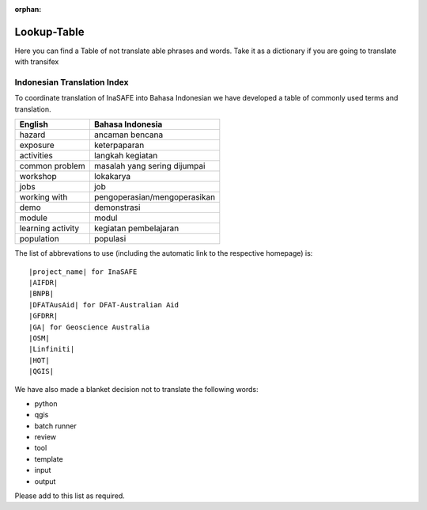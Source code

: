 :orphan:

.. _lookup_table:

Lookup-Table
============

Here you can find a Table of not translate able phrases and words.
Take it as a dictionary if you are going to translate with transifex

Indonesian Translation Index
---------------------------------

To coordinate translation of InaSAFE into Bahasa Indonesian we have developed
a table of commonly used terms and translation.


===============================    ===========================================
 English                           Bahasa Indonesia
===============================    ===========================================
hazard                             ancaman bencana
exposure                           keterpaparan
activities                         langkah kegiatan
common problem                     masalah yang sering dijumpai
workshop                           lokakarya
jobs                               job
working with                       pengoperasian/mengoperasikan
demo                               demonstrasi
module                             modul
learning activity                  kegiatan pembelajaran
population                         populasi

===============================    ===========================================

The list of abbrevations to use (including the automatic link to the
respective homepage) is:
::

  |project_name| for InaSAFE
  |AIFDR|
  |BNPB|
  |DFATAusAid| for DFAT-Australian Aid
  |GFDRR|
  |GA| for Geoscience Australia
  |OSM|
  |Linfiniti|
  |HOT|
  |QGIS|

We have also made a blanket decision not to translate the following words:

* python
* qgis
* batch runner
* review
* tool
* template
* input
* output

Please add to this list as required.



